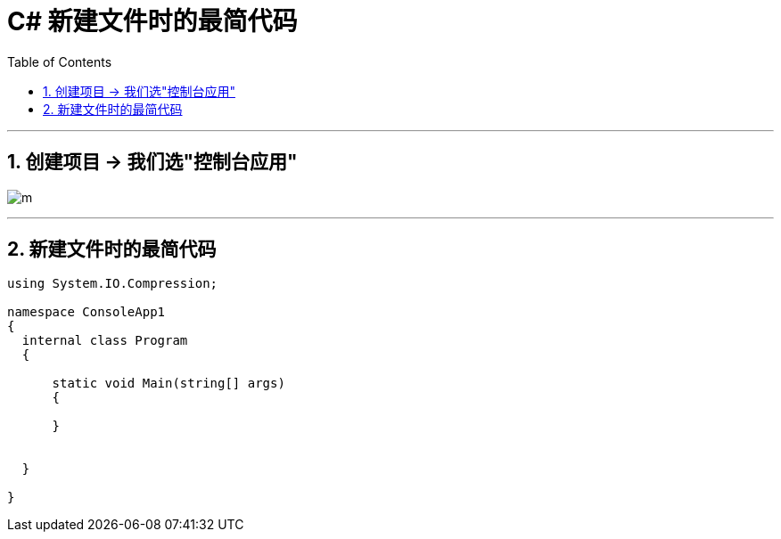 


= C# 新建文件时的最简代码
:sectnums:
:toclevels: 3
:toc: left

---

== 创建项目 → 我们选"控制台应用"

image:img/0001.png[m,]



---

== 新建文件时的最简代码

[source, java]
----
using System.IO.Compression;

namespace ConsoleApp1
{
  internal class Program
  {

      static void Main(string[] args)
      {

      }


  }

}
----
